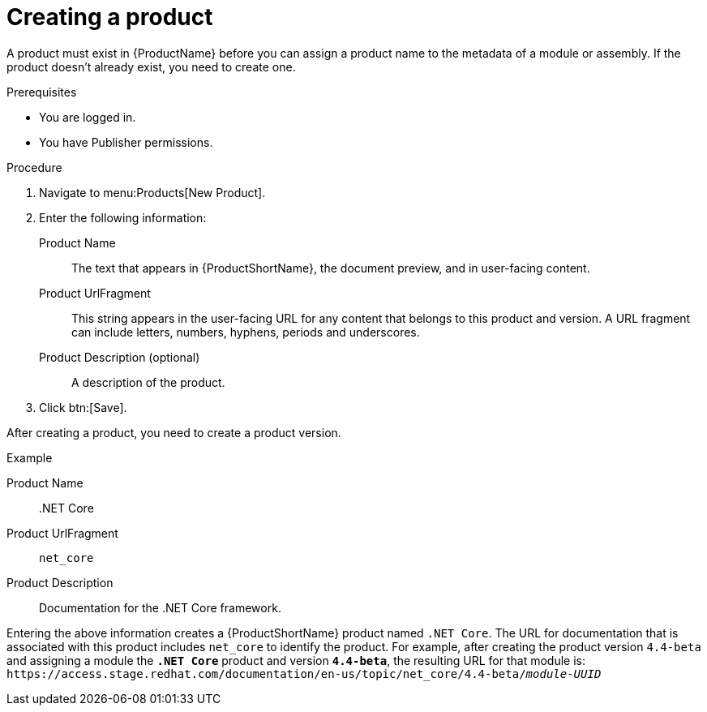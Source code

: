 [id="creating-a-product_{context}"]
= Creating a product

A product must exist in {ProductName} before you can assign a product name to the metadata of a module or assembly. If the product doesn't already exist, you need to create one.

.Prerequisites

* You are logged in.
* You have Publisher permissions.

.Procedure

. Navigate to menu:Products[New Product].

. Enter the following information:
  Product Name:: The text that appears in {ProductShortName}, the document preview, and in user-facing content.
  Product UrlFragment:: This string appears in the user-facing URL for any content that belongs to this product and version. A URL fragment can include letters, numbers, hyphens, periods and underscores.
  Product Description (optional):: A description of the product.

. Click btn:[Save].

After creating a product, you need to create a product version.

.Example

Product Name:: .NET Core
Product UrlFragment:: `net_core`
Product Description:: Documentation for the .NET Core framework.

Entering the above information creates a {ProductShortName} product named `.NET Core`. The URL for documentation that is associated with this product includes `net_core` to identify the product. For example, after creating the product version `4.4-beta` and assigning a module the `*.NET Core*` product and version `*4.4-beta*`, the resulting URL for that module is:
`\https://access.stage.redhat.com/documentation/en-us/topic/net_core/4.4-beta/_module-UUID_`

// .Additional resources
// link:placeholder.url.com[Creating a product version]
